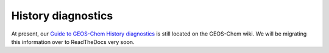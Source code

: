 .. _history_diagnostics:

History diagnostics
===================

At present, our `Guide to GEOS-Chem History diagnostics
<http://wiki.geos-chem.org/Guide_to_GEOS-Chem_History_diagnostics>`_
is still located on the GEOS-Chem wiki.  We will be migrating this
information over to ReadTheDocs very soon.

